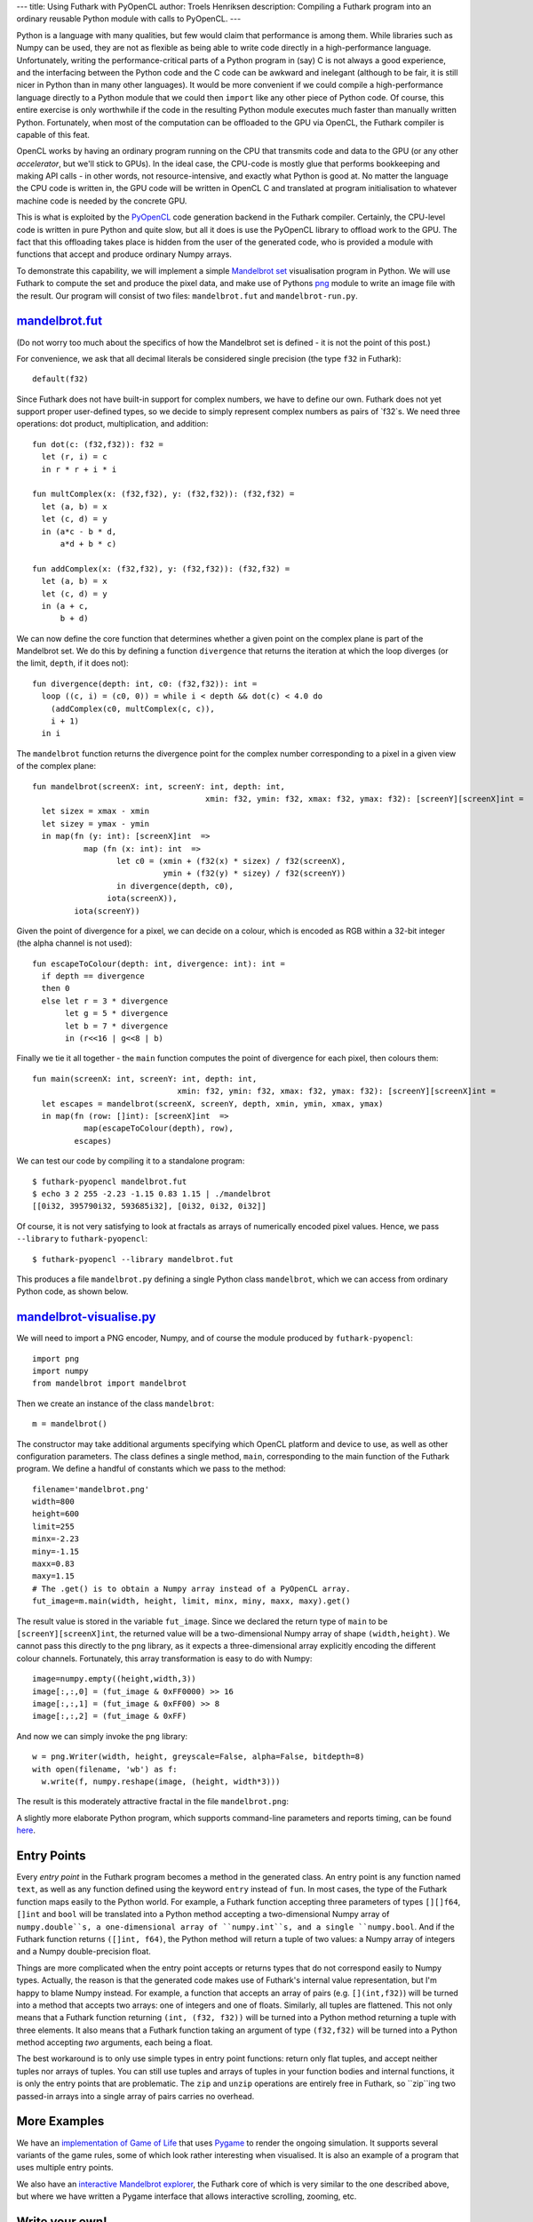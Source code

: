 ---
title: Using Futhark with PyOpenCL
author: Troels Henriksen
description: Compiling a Futhark program into an ordinary reusable Python module with calls to PyOpenCL.
---

Python is a language with many qualities, but few would claim that
performance is among them.  While libraries such as Numpy can be used,
they are not as flexible as being able to write code directly in a
high-performance language.  Unfortunately, writing the
performance-critical parts of a Python program in (say) C is not
always a good experience, and the interfacing between the Python code
and the C code can be awkward and inelegant (although to be fair, it
is still nicer in Python than in many other languages).  It would be
more convenient if we could compile a high-performance language
directly to a Python module that we could then ``import`` like any
other piece of Python code.  Of course, this entire exercise is only
worthwhile if the code in the resulting Python module executes much
faster than manually written Python.  Fortunately, when most of the
computation can be offloaded to the GPU via OpenCL, the Futhark
compiler is capable of this feat.

OpenCL works by having an ordinary program running on the CPU that
transmits code and data to the GPU (or any other *accelerator*, but
we'll stick to GPUs).  In the ideal case, the CPU-code is mostly glue
that performs bookkeeping and making API calls - in other words, not
resource-intensive, and exactly what Python is good at.  No matter the
language the CPU code is written in, the GPU code will be written in
OpenCL C and translated at program initialisation to whatever machine
code is needed by the concrete GPU.

.. image:: /images/cpu_gpu_division.svg
   :alt: Division between CPU and GPU computation
   :class: centre

This is what is exploited by the `PyOpenCL
<https://mathema.tician.de/software/pyopencl/>`_ code generation
backend in the Futhark compiler.  Certainly, the CPU-level code is
written in pure Python and quite slow, but all it does is use the
PyOpenCL library to offload work to the GPU.  The fact that this
offloading takes place is hidden from the user of the generated code,
who is provided a module with functions that accept and produce
ordinary Numpy arrays.

To demonstrate this capability, we will implement a simple `Mandelbrot
set <https://en.wikipedia.org/wiki/Mandelbrot_set>`_ visualisation
program in Python.  We will use Futhark to compute the set and produce
the pixel data, and make use of Pythons `png
<https://pythonhosted.org/pypng/png.html>`_ module to write an image
file with the result.  Our program will consist of two files:
``mandelbrot.fut`` and ``mandelbrot-run.py``.

`mandelbrot.fut </static/mandelbrot.fut>`_
----------------------------------------------

(Do not worry too much about the specifics of how the Mandelbrot set
is defined - it is not the point of this post.)

For convenience, we ask that all decimal literals be considered single
precision (the type ``f32`` in Futhark)::

  default(f32)

Since Futhark does not have built-in support for complex numbers, we
have to define our own.  Futhark does not yet support proper
user-defined types, so we decide to simply represent complex numbers
as pairs of `f32`s.  We need three operations: dot product,
multiplication, and addition::

  fun dot(c: (f32,f32)): f32 =
    let (r, i) = c
    in r * r + i * i

  fun multComplex(x: (f32,f32), y: (f32,f32)): (f32,f32) =
    let (a, b) = x
    let (c, d) = y
    in (a*c - b * d,
        a*d + b * c)

  fun addComplex(x: (f32,f32), y: (f32,f32)): (f32,f32) =
    let (a, b) = x
    let (c, d) = y
    in (a + c,
        b + d)

We can now define the core function that determines whether a given
point on the complex plane is part of the Mandelbrot set.  We do this
by defining a function ``divergence`` that returns the iteration at
which the loop diverges (or the limit, ``depth``, if it does not)::

  fun divergence(depth: int, c0: (f32,f32)): int =
    loop ((c, i) = (c0, 0)) = while i < depth && dot(c) < 4.0 do
      (addComplex(c0, multComplex(c, c)),
      i + 1)
    in i

The ``mandelbrot`` function returns the divergence point for the
complex number corresponding to a pixel in a given view of the complex
plane::

  fun mandelbrot(screenX: int, screenY: int, depth: int,
                                       xmin: f32, ymin: f32, xmax: f32, ymax: f32): [screenY][screenX]int =
    let sizex = xmax - xmin
    let sizey = ymax - ymin
    in map(fn (y: int): [screenX]int  =>
             map (fn (x: int): int  =>
                    let c0 = (xmin + (f32(x) * sizex) / f32(screenX),
                              ymin + (f32(y) * sizey) / f32(screenY))
                    in divergence(depth, c0),
                  iota(screenX)),
           iota(screenY))

Given the point of divergence for a pixel, we can decide on a colour,
which is encoded as RGB within a 32-bit integer (the alpha channel is
not used)::

  fun escapeToColour(depth: int, divergence: int): int =
    if depth == divergence
    then 0
    else let r = 3 * divergence
         let g = 5 * divergence
         let b = 7 * divergence
         in (r<<16 | g<<8 | b)

Finally we tie it all together - the ``main`` function computes the
point of divergence for each pixel, then colours them::

  fun main(screenX: int, screenY: int, depth: int,
                                 xmin: f32, ymin: f32, xmax: f32, ymax: f32): [screenY][screenX]int =
    let escapes = mandelbrot(screenX, screenY, depth, xmin, ymin, xmax, ymax)
    in map(fn (row: []int): [screenX]int  =>
             map(escapeToColour(depth), row),
           escapes)

We can test our code by compiling it to a standalone program::

  $ futhark-pyopencl mandelbrot.fut
  $ echo 3 2 255 -2.23 -1.15 0.83 1.15 | ./mandelbrot
  [[0i32, 395790i32, 593685i32], [0i32, 0i32, 0i32]]

Of course, it is not very satisfying to look at fractals as arrays of
numerically encoded pixel values.  Hence, we pass ``--library`` to
``futhark-pyopencl``::

  $ futhark-pyopencl --library mandelbrot.fut

This produces a file ``mandelbrot.py`` defining a single Python class
``mandelbrot``, which we can access from ordinary Python code, as
shown below.

`mandelbrot-visualise.py </static/mandelbrot-visualise.py>`_
------------------------------------------------------------

We will need to import a PNG encoder, Numpy, and of course the module
produced by ``futhark-pyopencl``::

  import png
  import numpy
  from mandelbrot import mandelbrot

Then we create an instance of the class ``mandelbrot``::

  m = mandelbrot()

The constructor may take additional arguments specifying which OpenCL
platform and device to use, as well as other configuration parameters.
The class defines a single method, ``main``, corresponding to the main
function of the Futhark program.  We define a handful of constants
which we pass to the method::

  filename='mandelbrot.png'
  width=800
  height=600
  limit=255
  minx=-2.23
  miny=-1.15
  maxx=0.83
  maxy=1.15
  # The .get() is to obtain a Numpy array instead of a PyOpenCL array.
  fut_image=m.main(width, height, limit, minx, miny, maxx, maxy).get()

The result value is stored in the variable ``fut_image``.  Since we
declared the return type of ``main`` to be
``[screenY][screenX]int``, the returned value will be a
two-dimensional Numpy array of shape ``(width,height)``.  We cannot
pass this directly to the ``png`` library, as it expects a
three-dimensional array explicitly encoding the different colour
channels.  Fortunately, this array transformation is easy to do with
Numpy::

  image=numpy.empty((height,width,3))
  image[:,:,0] = (fut_image & 0xFF0000) >> 16
  image[:,:,1] = (fut_image & 0xFF00) >> 8
  image[:,:,2] = (fut_image & 0xFF)

And now we can simply invoke the ``png`` library::

  w = png.Writer(width, height, greyscale=False, alpha=False, bitdepth=8)
  with open(filename, 'wb') as f:
    w.write(f, numpy.reshape(image, (height, width*3)))

The result is this moderately attractive fractal in the file
``mandelbrot.png``:

.. image:: /images/mandelbrot-opencl.png
   :alt: Mandelbrot fractal produced by PyOpencL
   :class: centre

A slightly more elaborate Python program, which supports command-line
parameters and reports timing, can be found `here
<https://github.com/HIPERFIT/futhark-benchmarks/tree/master/accelerate/mandelbrot>`_.

Entry Points
------------

Every *entry point* in the Futhark program becomes a method in the
generated class.  An entry point is any function named ``text``, as
well as any function defined using the keyword ``entry`` instead of
``fun``.  In most cases, the type of the Futhark function maps easily
to the Python world.  For example, a Futhark function accepting three
parameters of types ``[][]f64``, ``[]int`` and ``bool`` will be
translated into a Python method accepting a two-dimensional Numpy
array of ``numpy.double``s, a one-dimensional array of ``numpy.int``s,
and a single ``numpy.bool``.  And if the Futhark function returns
``([]int, f64)``, the Python method will return a tuple of two values:
a Numpy array of integers and a Numpy double-precision float.

Things are more complicated when the entry point accepts or returns
types that do not correspond easily to Numpy types.  Actually, the
reason is that the generated code makes use of Futhark's internal
value representation, but I'm happy to blame Numpy instead.  For
example, a function that accepts an array of pairs
(e.g. ``[](int,f32)``) will be turned into a method that accepts two
arrays: one of integers and one of floats.  Similarly, all tuples are
flattened.  This not only means that a Futhark function returning
``(int, (f32, f32))`` will be turned into a Python method returning a
tuple with three elements.  It also means that a Futhark function
taking an argument of type ``(f32,f32)`` will be turned into a Python
method accepting *two* arguments, each being a float.

The best workaround is to only use simple types in entry point
functions: return only flat tuples, and accept neither tuples nor
arrays of tuples.  You can still use tuples and arrays of tuples in
your function bodies and internal functions, it is only the entry
points that are problematic.  The ``zip`` and ``unzip`` operations are
entirely free in Futhark, so ``zip``ing two passed-in arrays into a
single array of pairs carries no overhead.

More Examples
-------------

We have an `implementation of Game of Life
<https://github.com/HIPERFIT/futhark-benchmarks/tree/master/misc/life>`_
that uses `Pygame <http://www.pygame.org/>`_ to render the ongoing
simulation.  It supports several variants of the game rules, some of
which look rather interesting when visualised.  It is also an example
of a program that uses multiple entry points.

We also have an `interactive Mandelbrot explorer
<https://github.com/HIPERFIT/futhark-benchmarks/tree/master/misc/mandelbrot-explorer>`_,
the Futhark core of which is very similar to the one described above,
but where we have written a Pygame interface that allows interactive
scrolling, zooming, etc.

Write your own!
---------------

We are quite interested in developing more interesting use cases for
Python-Futhark interop.  The best use cases are those that perform a
good bit of work on the GPU, to amortise the relatively inefficient
host-level Python (not to mention copying back and forth between
system memory and the GPU).  If you can think of something, or even
want to try your hand at implementing it, please `contribute
</getinvolved.html>`_!
